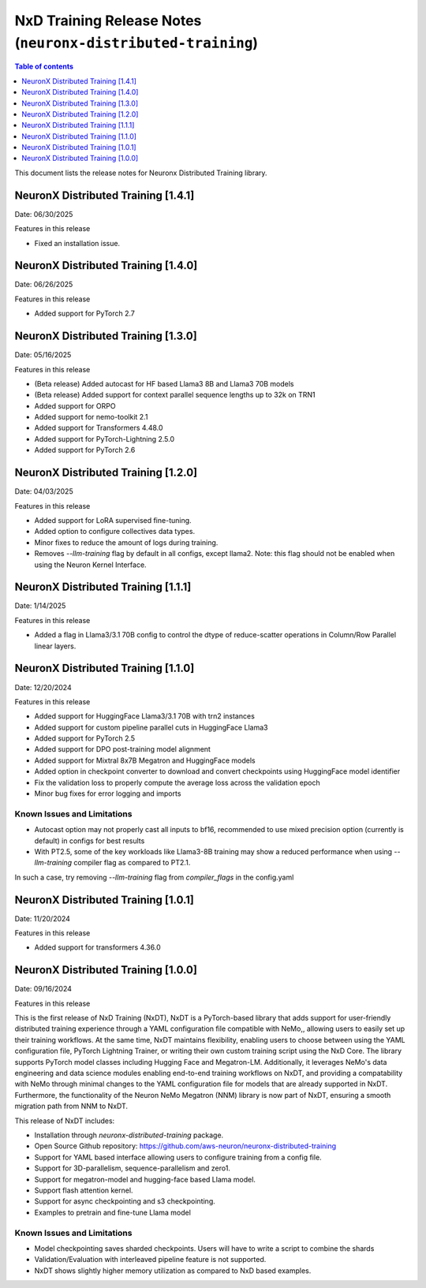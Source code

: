 .. _neuronx-distributed-training-rn:


NxD Training Release Notes (``neuronx-distributed-training``)
=============================================================

.. contents:: Table of contents
   :local:
   :depth: 1

This document lists the release notes for Neuronx Distributed Training library.

.. _neuronx-distributed-training-rn-1-4-1:

NeuronX Distributed Training [1.4.1]
------------------------------------

Date: 06/30/2025

Features in this release

* Fixed an installation issue.

.. _neuronx-distributed-training-rn-1-4-0:

NeuronX Distributed Training [1.4.0]
------------------------------------

Date: 06/26/2025

Features in this release

* Added support for PyTorch 2.7

.. _neuronx-distributed-training-rn-1-3-0:

NeuronX Distributed Training [1.3.0]
------------------------------------

Date: 05/16/2025

Features in this release

* (Beta release) Added autocast for HF based Llama3 8B and Llama3 70B models
* (Beta release) Added support for context parallel sequence lengths up to 32k on TRN1
* Added support for ORPO
* Added support for nemo-toolkit 2.1
* Added support for Transformers 4.48.0
* Added support for PyTorch-Lightning 2.5.0
* Added support for PyTorch 2.6

.. _neuronx-distributed-training-rn-1-2-0:

NeuronX Distributed Training [1.2.0]
------------------------------------

Date: 04/03/2025

Features in this release

* Added support for LoRA supervised fine-tuning.
* Added option to configure collectives data types.
* Minor fixes to reduce the amount of logs during training.
* Removes `--llm-training` flag by default in all configs, except llama2. Note: this flag should not be enabled when using the Neuron Kernel Interface.


.. _neuronx-distributed-training-rn-1-1-0:

NeuronX Distributed Training [1.1.1]
------------------------------------

Date: 1/14/2025

Features in this release

* Added a flag in Llama3/3.1 70B config to control the dtype of reduce-scatter operations in Column/Row Parallel linear layers.


NeuronX Distributed Training [1.1.0]
------------------------------------

Date: 12/20/2024

Features in this release

* Added support for HuggingFace Llama3/3.1 70B with trn2 instances
* Added support for custom pipeline parallel cuts in HuggingFace Llama3
* Added support for PyTorch 2.5
* Added support for DPO post-training model alignment
* Added support for Mixtral 8x7B Megatron and HuggingFace models
* Added option in checkpoint converter to download and convert checkpoints using HuggingFace model identifier
* Fix the validation loss to properly compute the average loss across the validation epoch
* Minor bug fixes for error logging and imports

Known Issues and Limitations
++++++++++++++++++++++++++++

* Autocast option may not properly cast all inputs to bf16, recommended to use mixed precision option (currently is default) in configs for best results
* With PT2.5, some of the key workloads like Llama3-8B training may show a reduced performance when using `--llm-training` compiler flag as compared to PT2.1.
In such a case, try removing `--llm-training` flag from `compiler_flags` in the config.yaml

.. _neuronx-distributed-training-rn-1-0-1:

NeuronX Distributed Training [1.0.1]
------------------------------------

Date: 11/20/2024

Features in this release

* Added support for transformers 4.36.0

.. _neuronx-distributed-training-rn-1-0-0:

NeuronX Distributed Training [1.0.0]
------------------------------------

Date: 09/16/2024

Features in this release

This is the first release of NxD Training (NxDT), NxDT is a PyTorch-based library that adds support for user-friendly distributed training experience through a YAML configuration file compatible with NeMo,, allowing users to easily set up their training workflows. At the same time, NxDT maintains flexibility, enabling users to choose between using the YAML configuration file, PyTorch Lightning Trainer, or writing their own custom training script using the NxD Core.
The library supports PyTorch model classes including Hugging Face and Megatron-LM. Additionally, it leverages NeMo's data engineering and data science modules enabling end-to-end training workflows on NxDT, and providing a compatability with NeMo through minimal changes to the YAML configuration file for models that are already supported in NxDT. Furthermore, the functionality of the Neuron NeMo Megatron (NNM) library is now part of NxDT, ensuring a smooth migration path from NNM to NxDT.

This release of NxDT includes:

* Installation through `neuronx-distributed-training` package.
* Open Source Github repository: https://github.com/aws-neuron/neuronx-distributed-training 
* Support for YAML based interface allowing users to configure training from a config file.
* Support for 3D-parallelism, sequence-parallelism and zero1.
* Support for megatron-model and hugging-face based Llama model.
* Support flash attention kernel.
* Support for async checkpointing and s3 checkpointing.
* Examples to pretrain and fine-tune Llama model

Known Issues and Limitations
++++++++++++++++++++++++++++

* Model checkpointing saves sharded checkpoints. Users will have to write a script to combine the shards
* Validation/Evaluation with interleaved pipeline feature is not supported.
* NxDT shows slightly higher memory utilization as compared to NxD based examples.
